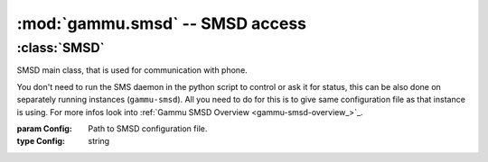 :mod:`gammu.smsd` -- SMSD access
===================================

.. module:: gammu.smsd
    :synopsis: Provides access to Gammu SMSD functions.

:class:`SMSD`
-------------

.. class:: SMSD(Config)

    SMSD main class, that is used for communication with phone.

    You don't need to run the SMS daemon in the python script to control or ask it for
    status, this can be also done on separately running instances (``gammu-smsd``). All you
    need to do for this is to give same configuration file as that instance is
    using.
    For more infos look into :ref:`Gammu SMSD Overview <gammu-smsd-overview_>`_.

    :param Config: Path to SMSD configuration file.
    :type Config: string

    .. method:: MainLoop(MaxFailures)

        Runs SMS daemon main loop.

        Please note that this will run until some serious error occurs or until
        terminated by :meth:`Shutdown`.

        :param MaxFailures: After how many init failures SMSD ends. Defaults to 0, what means never.
        :type MaxFailures: int
        :return: None
        :rtype: None


    .. method:: Shutdown()

        Signals SMS daemon to stop.

        :return: None
        :rtype: None

    .. method:: GetStatus()

        Returns SMSD status.

        The following values are set in resulting dictionary:

        Client

            Client software name.

        PhoneID

            PhoneID which can be used for multiple SMSD setup.

        IMEI

            IMEI of currently connected phone.

        Sent

            Number of sent messages.

        Received

            Number of received messages.

        Failed

            Number of failed messages.

        BatterPercent

            Last battery state as reported by connected phone.

        NetworkSignal

            Last signal level as reported by connected phone.

        :return: Dict with status values
        :rtype: dict

    .. method:: InjectSMS(Message)

        Injects SMS message into outgoing messages queue in SMSD.

        :param Message: Message to inject (can be multipart)
        :type Message: list of :ref:`sms_obj`
        :return: ID of inserted message
        :rtype: string
